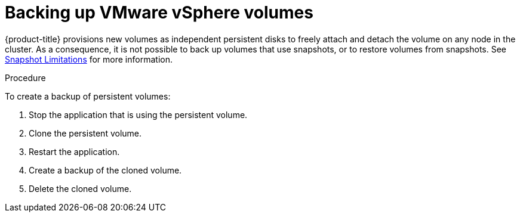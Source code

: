 // Module included in the following assemblies:
//
// * storage/persistent_storage/persistent-storage-vsphere.adoc
// * installing/installing_vsphere/installing-restricted-networks-vsphere.adoc
// * installing/installing_vsphere/installing-vsphere-installer-provisioned-customizations.adoc
// * installing/installing_vsphere/installing-vsphere-installer-provisioned-network-customizations.adoc
// * installing/installing_vsphere/installing-vsphere-installer-provisioned.adoc
// * installing/installing_vsphere/installing-vsphere-network-customizations.adoc
// * installing/installing_vsphere/installing-vsphere.adoc

:_mod-docs-content-type: PROCEDURE
[id="vsphere-pv-backup_{context}"]
= Backing up VMware vSphere volumes

{product-title} provisions new volumes as independent persistent disks to freely attach and detach the volume on any node in the cluster. As a consequence, it is not possible to back up volumes that use snapshots, or to restore volumes from snapshots. See link:https://docs.vmware.com/en/VMware-vSphere/6.7/com.vmware.vsphere.vm_admin.doc/GUID-53F65726-A23B-4CF0-A7D5-48E584B88613.html[Snapshot Limitations] for more information.

.Procedure

To create a backup of persistent volumes:

.  Stop the application that is using the persistent volume.
.  Clone the persistent volume.
.  Restart the application.
.  Create a backup of the cloned volume.
.  Delete the cloned volume.
